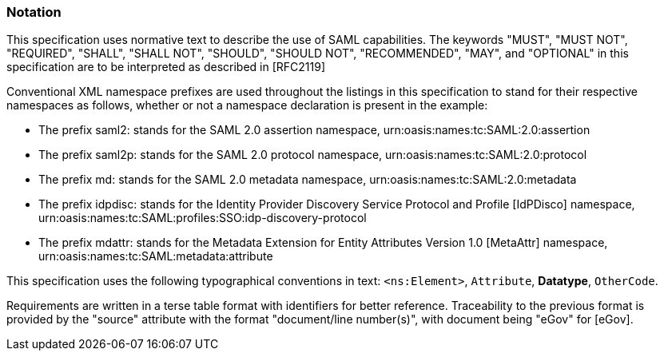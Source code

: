 === Notation
This specification uses normative text to describe the use of SAML capabilities.
The keywords "MUST", "MUST NOT", "REQUIRED", "SHALL", "SHALL NOT", "SHOULD", "SHOULD NOT", "RECOMMENDED", "MAY", and "OPTIONAL" in this specification are to be interpreted as described in [RFC2119]

Conventional XML namespace prefixes are used throughout the listings in this specification to stand for their respective namespaces as follows, whether or not a namespace declaration is present in the example:

* The prefix saml2: stands for the SAML 2.0 assertion namespace, urn:oasis:names:tc:SAML:2.0:assertion
* The prefix saml2p: stands for the SAML 2.0 protocol namespace, urn:oasis:names:tc:SAML:2.0:protocol
* The prefix md: stands for the SAML 2.0 metadata namespace, urn:oasis:names:tc:SAML:2.0:metadata
* The prefix idpdisc: stands for the Identity Provider Discovery Service Protocol and Profile [IdPDisco] namespace, urn:oasis:names:tc:SAML:profiles:SSO:idp-discovery-protocol
* The prefix mdattr: stands for the Metadata Extension for Entity Attributes Version 1.0 [MetaAttr] namespace, urn:oasis:names:tc:SAML:metadata:attribute

This specification uses the following typographical conventions in text: `<ns:Element>`, `Attribute`, **Datatype**, `OtherCode`.

Requirements are written in a terse table format with identifiers for better reference. Traceability to the previous format is provided by the "source" attribute with the format "document/line number(s)", with document being "eGov" for [eGov].
